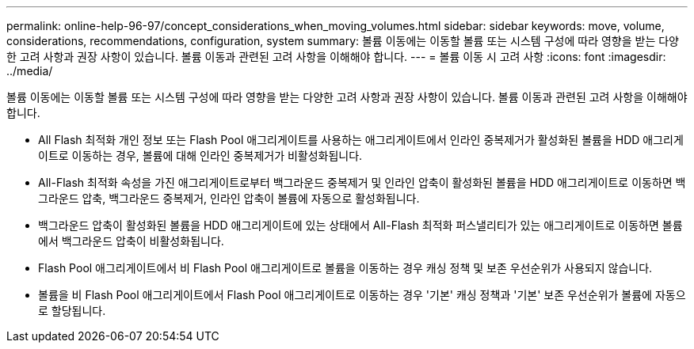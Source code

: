 ---
permalink: online-help-96-97/concept_considerations_when_moving_volumes.html 
sidebar: sidebar 
keywords: move, volume, considerations, recommendations, configuration, system 
summary: 볼륨 이동에는 이동할 볼륨 또는 시스템 구성에 따라 영향을 받는 다양한 고려 사항과 권장 사항이 있습니다. 볼륨 이동과 관련된 고려 사항을 이해해야 합니다. 
---
= 볼륨 이동 시 고려 사항
:icons: font
:imagesdir: ../media/


[role="lead"]
볼륨 이동에는 이동할 볼륨 또는 시스템 구성에 따라 영향을 받는 다양한 고려 사항과 권장 사항이 있습니다. 볼륨 이동과 관련된 고려 사항을 이해해야 합니다.

* All Flash 최적화 개인 정보 또는 Flash Pool 애그리게이트를 사용하는 애그리게이트에서 인라인 중복제거가 활성화된 볼륨을 HDD 애그리게이트로 이동하는 경우, 볼륨에 대해 인라인 중복제거가 비활성화됩니다.
* All-Flash 최적화 속성을 가진 애그리게이트로부터 백그라운드 중복제거 및 인라인 압축이 활성화된 볼륨을 HDD 애그리게이트로 이동하면 백그라운드 압축, 백그라운드 중복제거, 인라인 압축이 볼륨에 자동으로 활성화됩니다.
* 백그라운드 압축이 활성화된 볼륨을 HDD 애그리게이트에 있는 상태에서 All-Flash 최적화 퍼스낼리티가 있는 애그리게이트로 이동하면 볼륨에서 백그라운드 압축이 비활성화됩니다.
* Flash Pool 애그리게이트에서 비 Flash Pool 애그리게이트로 볼륨을 이동하는 경우 캐싱 정책 및 보존 우선순위가 사용되지 않습니다.
* 볼륨을 비 Flash Pool 애그리게이트에서 Flash Pool 애그리게이트로 이동하는 경우 '기본' 캐싱 정책과 '기본' 보존 우선순위가 볼륨에 자동으로 할당됩니다.

